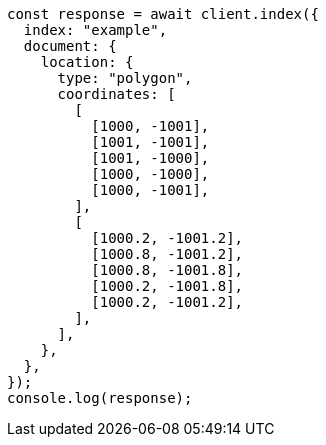 // This file is autogenerated, DO NOT EDIT
// Use `node scripts/generate-docs-examples.js` to generate the docs examples

[source, js]
----
const response = await client.index({
  index: "example",
  document: {
    location: {
      type: "polygon",
      coordinates: [
        [
          [1000, -1001],
          [1001, -1001],
          [1001, -1000],
          [1000, -1000],
          [1000, -1001],
        ],
        [
          [1000.2, -1001.2],
          [1000.8, -1001.2],
          [1000.8, -1001.8],
          [1000.2, -1001.8],
          [1000.2, -1001.2],
        ],
      ],
    },
  },
});
console.log(response);
----
